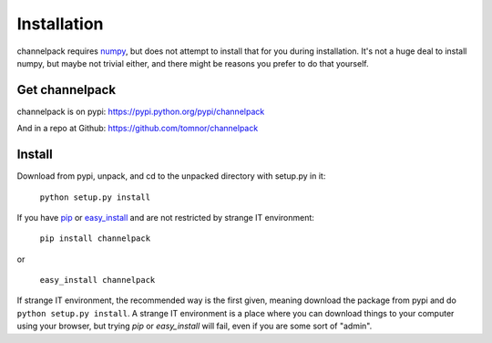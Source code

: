 
Installation
************

channelpack requires `numpy <https://pypi.python.org/pypi/numpy>`_, but does not
attempt to install that for you during installation. It's not a huge deal to
install numpy, but maybe not trivial either, and there might be reasons you
prefer to do that yourself.

Get channelpack
===============

channelpack is on pypi: https://pypi.python.org/pypi/channelpack

And in a repo at Github: https://github.com/tomnor/channelpack

Install
=======

Download from pypi, unpack, and cd to the unpacked directory with setup.py in
it:

    ``python setup.py install``

If you have `pip <https://pypi.python.org/pypi/pip/>`_ or `easy_install
<https://pypi.python.org/pypi/setuptools>`_ and are not restricted by strange IT
environment:

    ``pip install channelpack``

or

    ``easy_install channelpack``

If strange IT environment, the recommended way is the first given, meaning
download the package from pypi and do ``python setup.py install``. A strange IT
environment is a place where you can download things to your computer using
your browser, but trying `pip` or `easy_install` will fail, even if you are some sort
of "admin".
